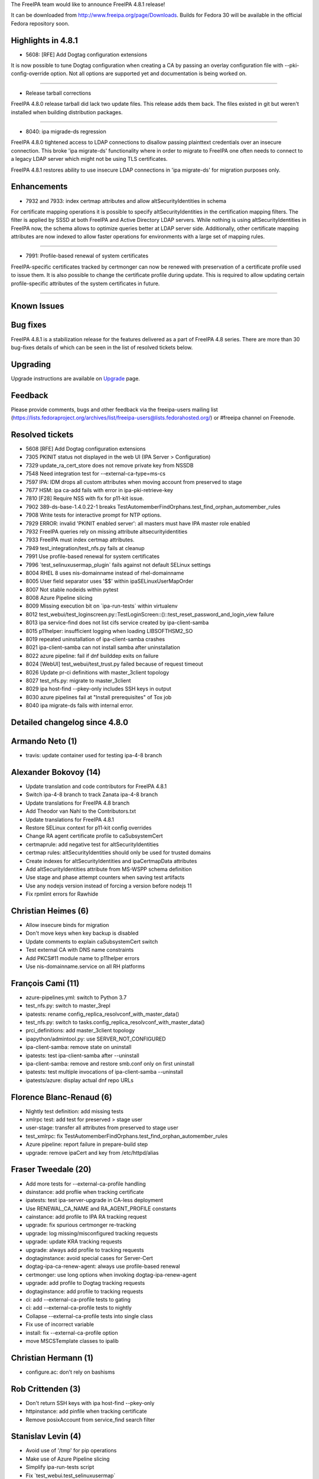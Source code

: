 The FreeIPA team would like to announce FreeIPA 4.8.1 release!

It can be downloaded from http://www.freeipa.org/page/Downloads. Builds
for Fedora 30 will be available in the official Fedora repository soon.



Highlights in 4.8.1
-------------------

-  5608: [RFE] Add Dogtag configuration extensions

It is now possible to tune Dogtag configuration when creating a CA by
passing an overlay configuration file with --pki-config-override option.
Not all options are supported yet and documentation is being worked on.

--------------

-  Release tarball corrections

FreeIPA 4.8.0 release tarball did lack two update files. This release
adds them back. The files existed in git but weren't installed when
building distribution packages.

--------------

-  8040: ipa migrade-ds regression

FreeIPA 4.8.0 tightened access to LDAP connections to disallow passing
plainttext credentials over an insecure connection. This broke 'ipa
migrate-ds' functionality where in order to migrate to FreeIPA one often
needs to connect to a legacy LDAP server which might not be using TLS
certificates.

FreeIPA 4.8.1 restores ability to use insecure LDAP connections in 'ipa
migrate-ds' for migration purposes only.

Enhancements
----------------------------------------------------------------------------------------------

-  7932 and 7933: index certmap attributes and allow
   altSecurityIdentities in schema

For certificate mapping operations it is possible to specify
altSecurityIdentities in the certification mapping filters. The filter
is applied by SSSD at both FreeIPA and Active Directory LDAP servers.
While nothing is using altSecurityIdentities in FreeIPA now, the schema
allows to optimize queries better at LDAP server side. Additionally,
other certificate mapping attributes are now indexed to allow faster
operations for environments with a large set of mapping rules.

--------------

-  7991: Profile-based renewal of system certificates

FreeIPA-specific certificates tracked by certmonger can now be renewed
with preservation of a certificate profile used to issue them. It is
also possible to change the certificate profile during update. This is
required to allow updating certain profile-specific attributes of the
system certificates in future.

--------------



Known Issues
----------------------------------------------------------------------------------------------



Bug fixes
----------------------------------------------------------------------------------------------

FreeIPA 4.8.1 is a stabilization release for the features delivered as a
part of FreeIPA 4.8 series. There are more than 30 bug-fixes details of
which can be seen in the list of resolved tickets below.

Upgrading
---------

Upgrade instructions are available on `Upgrade <https://www.freeipa.org/page/Upgrade>`__ page.

Feedback
--------

Please provide comments, bugs and other feedback via the freeipa-users
mailing list
(https://lists.fedoraproject.org/archives/list/freeipa-users@lists.fedorahosted.org/)
or #freeipa channel on Freenode.



Resolved tickets
----------------

-  5608 [RFE] Add Dogtag configuration extensions
-  7305 PKINIT status not displayed in the web UI (IPA Server >
   Configuration)
-  7329 update_ra_cert_store does not remove private key from NSSDB
-  7548 Need integration test for --external-ca-type=ms-cs
-  7597 IPA: IDM drops all custom attributes when moving account from
   preserved to stage
-  7677 HSM: ipa ca-add fails with error in ipa-pki-retrieve-key
-  7810 [F28] Require NSS with fix for p11-kit issue.
-  7902 389-ds-base-1.4.0.22-1 breaks
   TestAutomemberFindOrphans.test_find_orphan_automember_rules
-  7908 Write tests for interactive prompt for NTP options.
-  7929 ERROR: invalid 'PKINIT enabled server': all masters must have
   IPA master role enabled
-  7932 FreeIPA queries rely on missing attribute altsecurityidentities
-  7933 FreeIPA must index certmap attributes.
-  7949 test_integration/test_nfs.py fails at cleanup
-  7991 Use profile-based renewal for system certificates
-  7996 \`test_selinuxusermap_plugin\` fails against not default SELinux
   settings
-  8004 RHEL 8 uses nis-domainname instead of rhel-domainname
-  8005 User field separator uses '$$' within ipaSELinuxUserMapOrder
-  8007 Not stable nodeids within pytest
-  8008 Azure Pipeline slicing
-  8009 Missing execution bit on \`ipa-run-tests\` within virtualenv
-  8012
   test_webui/test_loginscreen.py::TestLoginScreen::()::test_reset_password_and_login_view
   failure
-  8013 ipa service-find does not list cifs service created by
   ipa-client-samba
-  8015 p11helper: insufficient logging when loading LIBSOFTHSM2_SO
-  8019 repeated uninstallation of ipa-client-samba crashes
-  8021 ipa-client-samba can not install samba after uninstallation
-  8022 azure pipeline: fail if dnf builddep exits on failure
-  8024 [WebUI] test_webui/test_trust.py failed because of request
   timeout
-  8026 Update pr-ci definitions with master_3client topology
-  8027 test_nfs.py: migrate to master_3client
-  8029 ipa host-find --pkey-only includes SSH keys in output
-  8030 azure pipelines fail at "Install prerequisites" of Tox job
-  8040 ipa migrate-ds fails with internal error.



Detailed changelog since 4.8.0
------------------------------



Armando Neto (1)
----------------------------------------------------------------------------------------------

-  travis: update container used for testing ipa-4-8 branch



Alexander Bokovoy (14)
----------------------------------------------------------------------------------------------

-  Update translation and code contributors for FreeIPA 4.8.1
-  Switch ipa-4-8 branch to track Zanata ipa-4-8 branch
-  Update translations for FreeIPA 4.8 branch
-  Add Theodor van Nahl to the Contributors.txt
-  Update translations for FreeIPA 4.8.1
-  Restore SELinux context for p11-kit config overrides
-  Change RA agent certificate profile to caSubsystemCert
-  certmaprule: add negative test for altSecurityIdentities
-  certmap rules: altSecurityIdentities should only be used for trusted
   domains
-  Create indexes for altSecurityIdentities and ipaCertmapData
   attributes
-  Add altSecurityIdentities attribute from MS-WSPP schema definition
-  Use stage and phase attempt counters when saving test artifacts
-  Use any nodejs version instead of forcing a version before nodejs 11
-  Fix rpmlint errors for Rawhide



Christian Heimes (6)
----------------------------------------------------------------------------------------------

-  Allow insecure binds for migration
-  Don't move keys when key backup is disabled
-  Update comments to explain caSubsystemCert switch
-  Test external CA with DNS name constraints
-  Add PKCS#11 module name to p11helper errors
-  Use nis-domainname.service on all RH platforms



François Cami (11)
----------------------------------------------------------------------------------------------

-  azure-pipelines.yml: switch to Python 3.7
-  test_nfs.py: switch to master_3repl
-  ipatests: rename config_replica_resolvconf_with_master_data()
-  test_nfs.py: switch to
   tasks.config_replica_resolvconf_with_master_data()
-  prci_definitions: add master_3client topology
-  ipapython/admintool.py: use SERVER_NOT_CONFIGURED
-  ipa-client-samba: remove state on uninstall
-  ipatests: test ipa-client-samba after --uninstall
-  ipa-client-samba: remove and restore smb.conf only on first uninstall
-  ipatests: test multiple invocations of ipa-client-samba --uninstall
-  ipatests/azure: display actual dnf repo URLs



Florence Blanc-Renaud (6)
----------------------------------------------------------------------------------------------

-  Nightly test definition: add missing tests
-  xmlrpc test: add test for preserved > stage user
-  user-stage: transfer all attributes from preserved to stage user
-  test_xmlrpc: fix
   TestAutomemberFindOrphans.test_find_orphan_automember_rules
-  Azure pipeline: report failure in prepare-build step
-  upgrade: remove ipaCert and key from /etc/httpd/alias



Fraser Tweedale (20)
----------------------------------------------------------------------------------------------

-  Add more tests for --external-ca-profile handling
-  dsinstance: add proflie when tracking certificate
-  ipatests: test ipa-server-upgrade in CA-less deployment
-  Use RENEWAL_CA_NAME and RA_AGENT_PROFILE constants
-  cainstance: add profile to IPA RA tracking request
-  upgrade: fix spurious certmonger re-tracking
-  upgrade: log missing/misconfigured tracking requests
-  upgrade: update KRA tracking requests
-  upgrade: always add profile to tracking requests
-  dogtaginstance: avoid special cases for Server-Cert
-  dogtag-ipa-ca-renew-agent: always use profile-based renewal
-  certmonger: use long options when invoking dogtag-ipa-renew-agent
-  upgrade: add profile to Dogtag tracking requests
-  dogtaginstance: add profile to tracking requests
-  ci: add --external-ca-profile tests to gating
-  ci: add --external-ca-profile tests to nightly
-  Collapse --external-ca-profile tests into single class
-  Fix use of incorrect variable
-  install: fix --external-ca-profile option
-  move MSCSTemplate classes to ipalib



Christian Hermann (1)
----------------------------------------------------------------------------------------------

-  configure.ac: don't rely on bashisms



Rob Crittenden (3)
----------------------------------------------------------------------------------------------

-  Don't return SSH keys with ipa host-find --pkey-only
-  httpinstance: add pinfile when tracking certificate
-  Remove posixAccount from service_find search filter



Stanislav Levin (4)
----------------------------------------------------------------------------------------------

-  Avoid use of '/tmp' for pip operations
-  Make use of Azure Pipeline slicing
-  Simplify ipa-run-tests script
-  Fix \`test_webui.test_selinuxusermap\`



Sergey Orlov (3)
----------------------------------------------------------------------------------------------

-  ipatests: new test for trust with partially unreachable AD topology
-  ipatests: mark test_domain_resolution_order as expectedly failing
-  ipatests: add test for sudo with runAsUser and domain resolution
   order.



Sumedh Sidhaye (2)
----------------------------------------------------------------------------------------------

-  Test: Test to check whether ssh from ipa client to ipa master is
   successful after adding ldap_deref_threshold=0 in sssd.conf
-  Test: To check ipa replica-manage del does not fail



Serhii Tsymbaliuk (3)
----------------------------------------------------------------------------------------------

-  WebUI tests: Fix request timeout for test_trust
-  WebUI: Add PKINIT status field to 'Configuration' page
-  WebUI tests: Fix timeout issues for reset password tests



Tibor Dudlák (4)
----------------------------------------------------------------------------------------------

-  Increase ntp_options test timeout
-  ipatests: refactor TestNTPoptions
-  ipatests: Add tests for interactive chronyd config
-  ipatests: Update test tasks for client to be interactive



Timo Aaltonen (1)
----------------------------------------------------------------------------------------------

-  install: Add missing scripts to app_DATA.



Theodor van Nahl (1)
----------------------------------------------------------------------------------------------

-  Fix UnboundLocalError in ipa-replica-manage on errors
